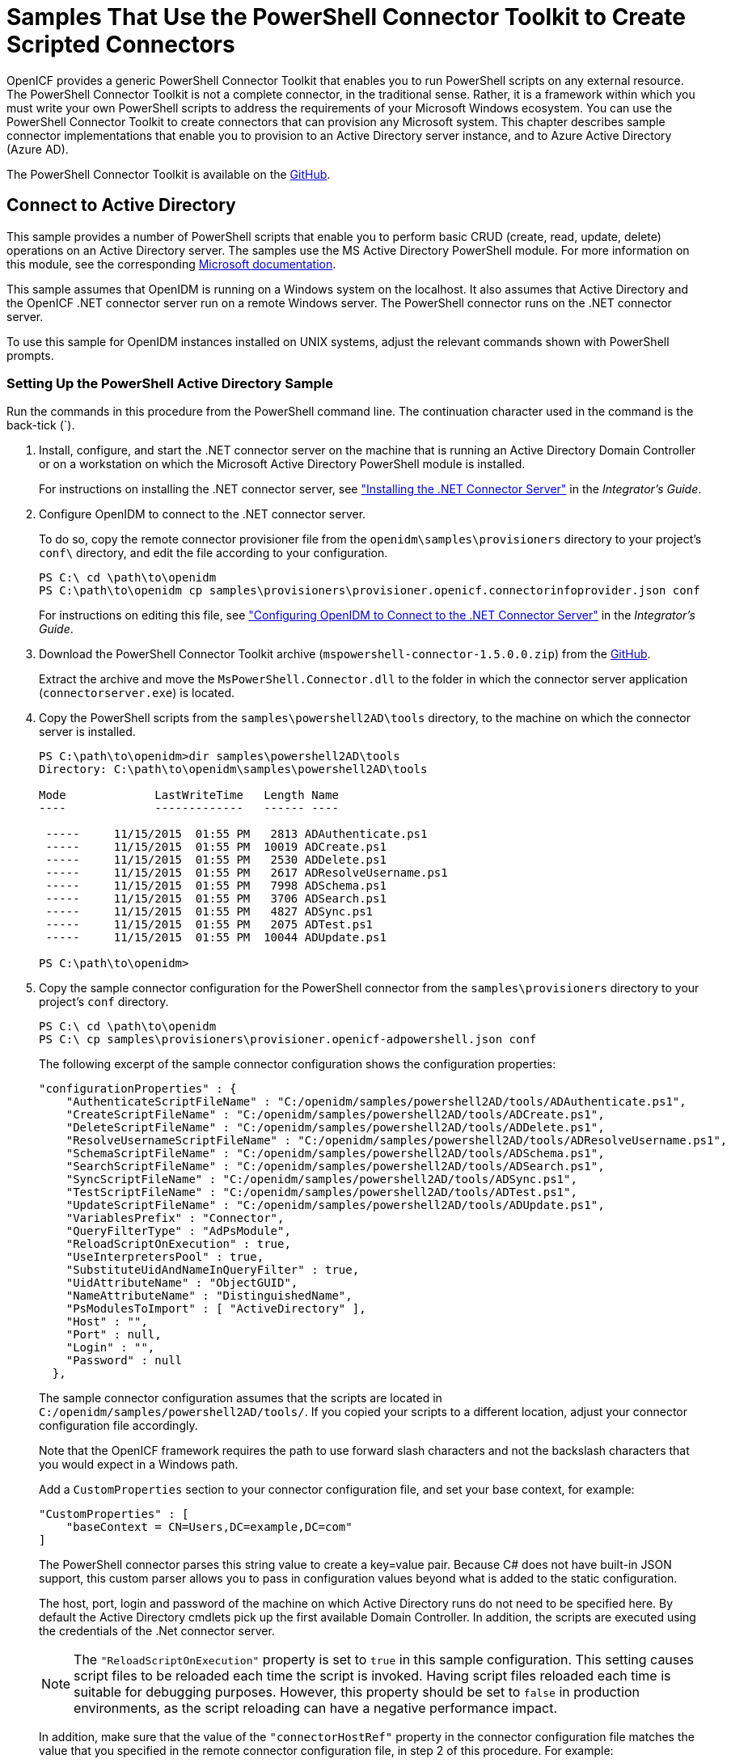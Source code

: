 ////
  The contents of this file are subject to the terms of the Common Development and
  Distribution License (the License). You may not use this file except in compliance with the
  License.
 
  You can obtain a copy of the License at legal/CDDLv1.0.txt. See the License for the
  specific language governing permission and limitations under the License.
 
  When distributing Covered Software, include this CDDL Header Notice in each file and include
  the License file at legal/CDDLv1.0.txt. If applicable, add the following below the CDDL
  Header, with the fields enclosed by brackets [] replaced by your own identifying
  information: "Portions copyright [year] [name of copyright owner]".
 
  Copyright 2017 ForgeRock AS.
  Portions Copyright 2024 3A Systems LLC.
////

:figure-caption!:
:example-caption!:
:table-caption!:
:leveloffset: -1"


[#chap-powershell-samples]
== Samples That Use the PowerShell Connector Toolkit to Create Scripted Connectors

OpenICF provides a generic PowerShell Connector Toolkit that enables you to run PowerShell scripts on any external resource. The PowerShell Connector Toolkit is not a complete connector, in the traditional sense. Rather, it is a framework within which you must write your own PowerShell scripts to address the requirements of your Microsoft Windows ecosystem. You can use the PowerShell Connector Toolkit to create connectors that can provision any Microsoft system. This chapter describes sample connector implementations that enable you to provision to an Active Directory server instance, and to Azure Active Directory (Azure AD).

The PowerShell Connector Toolkit is available on the link:https://github.com/OpenIdentityPlatform/OpenICF.Net/releases[GitHub, window=\_blank].

[#powershell-ad]
=== Connect to Active Directory

This sample provides a number of PowerShell scripts that enable you to perform basic CRUD (create, read, update, delete) operations on an Active Directory server. The samples use the MS Active Directory PowerShell module. For more information on this module, see the corresponding link:http://technet.microsoft.com/en-us/library/hh852274.aspx[Microsoft documentation, window=\_blank].

This sample assumes that OpenIDM is running on a Windows system on the localhost. It also assumes that Active Directory and the OpenICF .NET connector server run on a remote Windows server. The PowerShell connector runs on the .NET connector server.

To use this sample for OpenIDM instances installed on UNIX systems, adjust the relevant commands shown with PowerShell prompts.

[#powershell-ad-setup]
==== Setting Up the PowerShell Active Directory Sample


====
Run the commands in this procedure from the PowerShell command line. The continuation character used in the command is the back-tick (`).

. Install, configure, and start the .NET connector server on the machine that is running an Active Directory Domain Controller or on a workstation on which the Microsoft Active Directory PowerShell module is installed.
+
For instructions on installing the .NET connector server, see xref:integrators-guide:chap-resource-conf.adoc#net-connector-install["Installing the .NET Connector Server"] in the __Integrator's Guide__.

. Configure OpenIDM to connect to the .NET connector server.
+
To do so, copy the remote connector provisioner file from the `openidm\samples\provisioners` directory to your project's `conf\` directory, and edit the file according to your configuration.
+

[source, console]
----
PS C:\ cd \path\to\openidm
PS C:\path\to\openidm cp samples\provisioners\provisioner.openicf.connectorinfoprovider.json conf
----
+
For instructions on editing this file, see xref:integrators-guide:chap-resource-conf.adoc#net-connector-openidm["Configuring OpenIDM to Connect to the .NET Connector Server"] in the __Integrator's Guide__.

. Download the PowerShell Connector Toolkit archive (`mspowershell-connector-1.5.0.0.zip`) from the link:https://github.com/OpenIdentityPlatform/OpenICF.Net/releases/[GitHub, window=\_blank].
+
Extract the archive and move the `MsPowerShell.Connector.dll` to the folder in which the connector server application (`connectorserver.exe`) is located.

. Copy the PowerShell scripts from the `samples\powershell2AD\tools` directory, to the machine on which the connector server is installed.
+

[source, console]
----
PS C:\path\to\openidm>dir samples\powershell2AD\tools
Directory: C:\path\to\openidm\samples\powershell2AD\tools

Mode             LastWriteTime   Length Name
----             -------------   ------ ----

 -----     11/15/2015  01:55 PM   2813 ADAuthenticate.ps1
 -----     11/15/2015  01:55 PM  10019 ADCreate.ps1
 -----     11/15/2015  01:55 PM   2530 ADDelete.ps1
 -----     11/15/2015  01:55 PM   2617 ADResolveUsername.ps1
 -----     11/15/2015  01:55 PM   7998 ADSchema.ps1
 -----     11/15/2015  01:55 PM   3706 ADSearch.ps1
 -----     11/15/2015  01:55 PM   4827 ADSync.ps1
 -----     11/15/2015  01:55 PM   2075 ADTest.ps1
 -----     11/15/2015  01:55 PM  10044 ADUpdate.ps1

PS C:\path\to\openidm>
----

. Copy the sample connector configuration for the PowerShell connector from the `samples\provisioners` directory to your project's `conf` directory.
+

[source, console]
----
PS C:\ cd \path\to\openidm
PS C:\ cp samples\provisioners\provisioner.openicf-adpowershell.json conf
----
+
The following excerpt of the sample connector configuration shows the configuration properties:
+

[source]
----
"configurationProperties" : {
    "AuthenticateScriptFileName" : "C:/openidm/samples/powershell2AD/tools/ADAuthenticate.ps1",
    "CreateScriptFileName" : "C:/openidm/samples/powershell2AD/tools/ADCreate.ps1",
    "DeleteScriptFileName" : "C:/openidm/samples/powershell2AD/tools/ADDelete.ps1",
    "ResolveUsernameScriptFileName" : "C:/openidm/samples/powershell2AD/tools/ADResolveUsername.ps1",
    "SchemaScriptFileName" : "C:/openidm/samples/powershell2AD/tools/ADSchema.ps1",
    "SearchScriptFileName" : "C:/openidm/samples/powershell2AD/tools/ADSearch.ps1",
    "SyncScriptFileName" : "C:/openidm/samples/powershell2AD/tools/ADSync.ps1",
    "TestScriptFileName" : "C:/openidm/samples/powershell2AD/tools/ADTest.ps1",
    "UpdateScriptFileName" : "C:/openidm/samples/powershell2AD/tools/ADUpdate.ps1",
    "VariablesPrefix" : "Connector",
    "QueryFilterType" : "AdPsModule",
    "ReloadScriptOnExecution" : true,
    "UseInterpretersPool" : true,
    "SubstituteUidAndNameInQueryFilter" : true,
    "UidAttributeName" : "ObjectGUID",
    "NameAttributeName" : "DistinguishedName",
    "PsModulesToImport" : [ "ActiveDirectory" ],
    "Host" : "",
    "Port" : null,
    "Login" : "",
    "Password" : null
  },
----
+
The sample connector configuration assumes that the scripts are located in `C:/openidm/samples/powershell2AD/tools/`. If you copied your scripts to a different location, adjust your connector configuration file accordingly.
+
Note that the OpenICF framework requires the path to use forward slash characters and not the backslash characters that you would expect in a Windows path.
+
Add a `CustomProperties` section to your connector configuration file, and set your base context, for example:
+

[source, javascript]
----
"CustomProperties" : [
    "baseContext = CN=Users,DC=example,DC=com"
]
----
+
The PowerShell connector parses this string value to create a key=value pair. Because C# does not have built-in JSON support, this custom parser allows you to pass in configuration values beyond what is added to the static configuration.
+
The host, port, login and password of the machine on which Active Directory runs do not need to be specified here. By default the Active Directory cmdlets pick up the first available Domain Controller. In addition, the scripts are executed using the credentials of the .Net connector server.
+

[NOTE]
======
The `"ReloadScriptOnExecution"` property is set to `true` in this sample configuration. This setting causes script files to be reloaded each time the script is invoked. Having script files reloaded each time is suitable for debugging purposes. However, this property should be set to `false` in production environments, as the script reloading can have a negative performance impact.
======
+
In addition, make sure that the value of the `"connectorHostRef"` property in the connector configuration file matches the value that you specified in the remote connector configuration file, in step 2 of this procedure. For example:
+

[source, console]
----
"connectorHostRef" : "dotnet",
----

====


[#powershell-ad-test]
==== Testing the PowerShell Active Directory Sample

Because you have copied all of the required configuration files into the default OpenIDM project, you can start OpenIDM with the default configuration (that is, without the `-p` option).

[source, console]
----
PS C:\ cd \path\to\openidm
PS C:\ .\startup.bat
----
When OpenIDM has started, you can test the sample by using the `curl` command-line utility. The following examples test the scripts that were provided in the `tools` directory.

====

. Test the connector configuration, and whether OpenIDM is able to connect to the .NET connector server with the following request.
+

[source, console]
----
PS C:\ curl `
 --header "X-OpenIDM-Username: openidm-admin" `
 --header "X-OpenIDM-Password: openidm-admin" `
 --request POST `
 "http://localhost:8080/openidm/system?_action=test"
[
  {
    "ok": true,
    "connectorRef": {
      "bundleVersion": "[2.0.0.0,3)",
      "bundleName": "MsPowerShell.Connector",
      "connectorName": "Org.ForgeRock.OpenICF.Connectors.MsPowerShell.MsPowerShellConnector"
    },
    "objectTypes": [
      "__ALL__",
      "group",
      "account"
    ],
    "config": "config/provisioner.openicf/adpowershell",
    "enabled": true,
    "name": "adpowershell"
  }
]
----

. Query the users in your Active Directory with the following request:
+

[source, console]
----
PS C:\ curl `
 --header "X-OpenIDM-Username: openidm-admin" `
 --header "X-OpenIDM-Password: openidm-admin" `
 --request GET `
 "http://localhost:8080/openidm/system/adpowershell/account?_queryId=query-all-ids"
{
  "remainingPagedResults": -1,
  "pagedResultsCookie": null,
  "resultCount": 1257,
  "result": [
    {
      "_id": "7c41496a-9898-4074-a537-bed696b6be92",
      "distinguishedName": "CN=Administrator,CN=Users,DC=example,DC=com"
    },
    {
      "_id": "f2e08a5c-473f-4798-a2d5-d5cc27c862a9",
      "distinguishedName": "CN=Guest,CN=Users,DC=example,DC=com"
    },
    {
      "_id": "99de98a3-c125-48dd-a7c2-e21f1488ab06",
      "distinguishedName": "CN=Ben Travis,CN=Users,DC=example,DC=com"
    },
    {
      "_id": "0f7394cc-c66a-404f-ad6d-38dbb4b6526d",
      "distinguishedName": "CN=Barbara Jensen,CN=Users,DC=example,DC=com"
    },
    {
      "_id": "3e6fa858-ed3a-4b58-9325-1fca144eb7c7",
      "distinguishedName": "CN=John Doe,CN=Users,DC=example,DC=com"
    },
    {
      "_id": "6feef4a0-b121-43dc-be68-a96703a49aba",
      "distinguishedName": "CN=Steven Carter,CN=Users,DC=example,DC=com"
    },
...
----

. To return the complete record of a specific user, include the ID of the user in the URL. The following request returns the record for Steven Carter.
+

[source, console]
----
PS C:\ curl `
 --header "X-OpenIDM-Username: openidm-admin" `
 --header "X-OpenIDM-Password: openidm-admin" `
 --request GET `
 "http://localhost:8080/openidm/system/adpowershell/account/6feef4a0-b121-43dc-be68-a96703a49aba"
{
  "_id": "6feef4a0-b121-43dc-be68-a96703a49aba",
  "postalCode": null,
  "passwordNotRequired": false,
  "cn": "Steven Carter",
  "name": "Steven Carter",
  "trustedForDelegation": false,
  "uSNChanged": "47219",
  "manager": null,
  "objectGUID": "6feef4a0-b121-43dc-be68-a96703a49aba",
  "modifyTimeStamp": "11/27/2014 3:37:16 PM",
  "employeeNumber": null,
  "sn": "Carter",
  "userAccountControl": 512,
  "passwordNeverExpires": false,
  "displayName": "Steven Carter",
  "initials": null,
  "pwdLastSet": "130615726366949784",
  "scriptPath": null,
  "badPasswordTime": "0",
  "employeeID": null,
  "badPwdCount": "0",
  "accountExpirationDate": null,
  "userPrincipalName": "steve.carter@ad0.example.com",
  "sAMAccountName": "steve.carter",
  "mail": "steven.carter@example.com",
  "logonCount": "0",
  "cannotChangePassword": false,
  "division": null,
  "streetAddress": null,
  "allowReversiblePasswordEncryption": false,
  "description": null,
  "whenChanged": "11/27/2014 3:37:16 PM",
  "title": null,
  "lastLogon": "0",
  "company": null,
  "homeDirectory": null,
  "whenCreated": "6/23/2014 2:50:48 PM",
  "givenName": "Steven",
  "telephoneNumber": "555-2518",
  "homeDrive": null,
  "uSNCreated": "20912",
  "smartcardLogonRequired": false,
  "distinguishedName": "CN=Steven Carter,CN=Users,DC=example,DC=com",
  "createTimeStamp": "6/23/2014 2:50:48 PM",
  "department": null,
  "memberOf": [
    "CN=employees,DC=example,DC=com"
  ],
  "homePhone": null
}
----

. Test whether you can authenticate as one of the users in your Active Directory. The username that you specify here can be either an ObjectGUID, UPN, sAMAccountname or CN.
+

[source, console]
----
$ PS C:\ curl `
 --header "X-OpenIDM-Username: openidm-admin" `
 --header "X-OpenIDM-Password: openidm-admin" `
 --request POST `
 "http://localhost:8080/openidm/system/adpowershell/account?_action=authenticate&username=Steven+Carter&password=Passw0rd"
{
  "_id": "6feef4a0-b121-43dc-be68-a96703a49aba"
}
----
+
The request returns the ObjectGUID if the authentication is successful.

. You can return the complete record for a specific user, using the query filter syntax described in xref:integrators-guide:chap-data.adoc#constructing-queries["Constructing Queries"] in the __Integrator's Guide__.
+
The following query returns the record for the guest user.
+

[source, console]
----
PS C:\ curl `
 --header "X-OpenIDM-Username: openidm-admin" `
 --header "X-OpenIDM-Password: openidm-admin" `
 --request GET `
 "http://localhost:8080/openidm/system/adpowershell/account?_queryFilter=cn+eq+guest"
{
  "remainingPagedResults": -1,
  "pagedResultsCookie": null,
  "resultCount": 1,
  "result": [
    {
      "_id": "f2e08a5c-473f-4798-a2d5-d5cc27c862a9",
      "postalCode": null,
      "passwordNotRequired": true,
      "cn": "Guest",
      "name": "Guest",
      "trustedForDelegation": false,
      "uSNChanged": "8197",
      "manager": null,
      "objectGUID": "f2e08a5c-473f-4798-a2d5-d5cc27c862a9",
      "modifyTimeStamp": "6/9/2014 12:35:16 PM",
      "employeeNumber": null,
      "userAccountControl": 66082,
      "whenChanged": "6/9/2014 12:35:16 PM",
      "initials": null,
      "pwdLastSet": "0",
      "scriptPath": null,
      "badPasswordTime": "0",
      "employeeID": null,
      "badPwdCount": "0",
      "accountExpirationDate": null,
      "sAMAccountName": "Guest",
      "logonCount": "0",
      "cannotChangePassword": true,
      "division": null,
      "streetAddress": null,
      "allowReversiblePasswordEncryption": false,
      "description": "Built-in account for guest access to the computer/domain",
      "userPrincipalName": null,
      "title": null,
      "lastLogon": "0",
      "company": null,
      "homeDirectory": null,
      "whenCreated": "6/9/2014 12:35:16 PM",
      "givenName": null,
      "homeDrive": null,
      "uSNCreated": "8197",
      "smartcardLogonRequired": false,
      "distinguishedName": "CN=Guest,CN=Users,DC=example,DC=com",
      "createTimeStamp": "6/9/2014 12:35:16 PM",
      "department": null,
      "memberOf": [
        "CN=Guests,CN=Builtin,DC=example,DC=com"
      ],
      "homePhone": null,
      "displayName": null,
      "passwordNeverExpires": true
    }
  ]
}
----

. Test whether you are able to create a user on the Active Directory server by sending a POST request with the `create` action.
+
The following request creates the user `Jane Doe` on the Active Directory server.
+

[source, console]
----
PS C:\ curl `
 --header "X-OpenIDM-Username: openidm-admin" `
 --header "X-OpenIDM-Password: openidm-admin" `
 --header "Content-Type: application/json" `
 --request POST `
 --data "{
  \"distinguishedName\" : \"CN=Jane Doe,CN=Users,DC=example,DC=com\",
  \"sn\" : \"Doe\",
  \"cn\" : \"Jane Doe\",
  \"sAMAccountName\" : \"sample\",
  \"userPrincipalName\" : \"janedoe@example.com\",
  \"__ENABLE__\" : true,
  \"__PASSWORD__\" : \"Passw0rd\",
  \"telephoneNumber\" : \"0052-611-091\"
 }" `
 "http://localhost:8080/openidm/system/adpowershell/account?_action=create"
{
  "_id": "42725210-8dce-4fdf-b0e0-393cf0377fdf",
  "title": null,
  "uSNCreated": "47244",
  "pwdLastSet": "130615892934093041",
  "cannotChangePassword": false,
  "telephoneNumber": "0052-611-091",
  "smartcardLogonRequired": false,
  "badPwdCount": "0",
  "department": null,
  "distinguishedName": "CN=Jane Doe,CN=Users,DC=example,DC=com",
  "badPasswordTime": "0",
  "employeeID": null,
  "cn": "Jane Doe",
  "division": null,
  "description": null,
  "userPrincipalName": "janedoe@example.com",
  "passwordNeverExpires": false,
  "company": null,
  "memberOf": [],
  "givenName": null,
  "streetAddress": null,
  "sn": "Doe",
  "initials": null,
  "logonCount": "0",
  "homeDirectory": null,
  "employeeNumber": null,
  "objectGUID": "42725210-8dce-4fdf-b0e0-393cf0377fdf",
  "manager": null,
  "lastLogon": "0",
  "trustedForDelegation": false,
  "scriptPath": null,
  "allowReversiblePasswordEncryption": false,
  "modifyTimeStamp": "11/27/2014 8:14:53 PM",
  "whenCreated": "11/27/2014 8:14:52 PM",
  "whenChanged": "11/27/2014 8:14:53 PM",
  "accountExpirationDate": null,
  "name": "Jane Doe",
  "displayName": null,
  "homeDrive": null,
  "passwordNotRequired": false,
  "createTimeStamp": "11/27/2014 8:14:52 PM",
  "uSNChanged": "47248",
  "sAMAccountName": "sample",
  "userAccountControl": 512,
  "homePhone": null,
  "postalCode": null
}
----

. Test whether you are able to update a user object on the Active Directory server by sending a PUT request with the complete object, and including the user ID in the URL.
+
The following request updates user `Jane Doe`'s entry, including her ID in the request. The update sends the same information that was sent in the `create` request, but adds an `employeeNumber`.
+

[source, console]
----
PS C:\ curl `
 --header "X-OpenIDM-Username: openidm-admin" `
 --header "X-OpenIDM-Password: openidm-admin" `
 --header "Content-Type: application/json" `
 --header "If-Match: *" `
 --request PUT `
 --data "{
  \"distinguishedName\" : \"CN=Jane Doe,CN=Users,DC=example,DC=com\",
  \"sn\" : \"Doe\",
  \"cn\" : \"Jane Doe\",
  \"sAMAccountName\" : \"sample\",
  \"userPrincipalName\" : \"janedoe@example.com\",
  \"__ENABLE__\" : true,
  \"__PASSWORD__\" : \"Passw0rd\",
  \"telephoneNumber\" : \"0052-611-091\",
  \"employeeNumber\": \"567893\"
 }" `
 "http://localhost:8080/openidm/system/adpowershell/account/42725210-8dce-4fdf-b0e0-393cf0377fdf"
{
  "_id": "42725210-8dce-4fdf-b0e0-393cf0377fdf",
  "title": null,
  "uSNCreated": "47244",
  "pwdLastSet": "130615906375709689",
  "cannotChangePassword": false,
  "telephoneNumber": "0052-611-091",
  "smartcardLogonRequired": false,
  "badPwdCount": "0",
  "department": null,
  "distinguishedName": "CN=Jane Doe,CN=Users,DC=example,DC=com",
  "badPasswordTime": "0",
  "employeeID": null,
  "cn": "Jane Doe",
  "division": null,
  "description": null,
  "userPrincipalName": "janedoe@example.com",
  "passwordNeverExpires": false,
  "company": null,
  "memberOf": [],
  "givenName": null,
  "streetAddress": null,
  "sn": "Doe",
  "initials": null,
  "logonCount": "0",
  "homeDirectory": null,
  "employeeNumber": "567893",
  "objectGUID": "42725210-8dce-4fdf-b0e0-393cf0377fdf",
  "manager": null,
  "lastLogon": "0",
  "trustedForDelegation": false,
  "scriptPath": null,
  "allowReversiblePasswordEncryption": false,
  "modifyTimeStamp": "11/27/2014 8:37:17 PM",
  "whenCreated": "11/27/2014 8:14:52 PM",
  "whenChanged": "11/27/2014 8:37:17 PM",
  "accountExpirationDate": null,
  "name": "Jane Doe",
  "displayName": null,
  "homeDrive": null,
  "passwordNotRequired": false,
  "createTimeStamp": "11/27/2014 8:14:52 PM",
  "uSNChanged": "47253",
  "sAMAccountName": "sample",
  "userAccountControl": 512,
  "homePhone": null,
  "postalCode": null
}
----

. Test whether you are able to delete a user object on the Active Directory server by sending a DELETE request with the user ID in the URL.
+
The following request deletes user `Jane Doe`'s entry.
+

[source, console]
----
PS C:\ curl `
 --header "X-OpenIDM-Username: openidm-admin" `
 --header "X-OpenIDM-Password: openidm-admin" `
 --request DELETE `
 "http://localhost:8080/openidm/system/adpowershell/account/42725210-8dce-4fdf-b0e0-393cf0377fdf"
----
+
The response includes the complete user object that was deleted.
+
You can you attempt to query the user object to confirm that it has been deleted.
+

[source, console]
----
PS C:\ curl `
 --header "X-OpenIDM-Username: openidm-admin" `
 --header "X-OpenIDM-Password: openidm-admin" `
 --request GET `
 "http://localhost:8080/openidm/system/adpowershell/account/42725210-8dce-4fdf-b0e0-393cf0377fdf"
{
  "message": "",
  "reason": "Not Found",
  "code": 404
}
----

====



[#powershell-azure]
=== Connect to Azure AD

This sample uses the Microsoft Azure Active Directory (Azure AD) PowerShell module. For more information about this module, see link:https://msdn.microsoft.com/en-us/library/jj151815.aspx[https://msdn.microsoft.com/en-us/library/jj151815.aspx, window=\_blank].

The sample assumes that OpenIDM runs on a local UNIX/Linux machine and that the PowerShell Connector Toolkit (and the OpenICF .NET connector server) run on a remote Windows host with access to an instance of AzureAD. Adjust the command-line examples if your OpenIDM instance runs on Windows.

This sample demonstrates how you can synchronize managed object data such as users and groups with a Microsoft AzureAD deployment.

[NOTE]
====
This sample utilizes a connection between three systems: OpenIDM on UNIX/Linux, an OpenICF .NET connector server on Windows, and Azure AD "in the cloud". Internet connection times vary widely and performance is based on responses to external calls, including potential timeouts, if a command doesn't perform the first time, try again. OpenIDM’s synchronization and reconciliation performance will be fully dependent on the performance of the managed resource.
====

[#powershell-azure-before-you-start]
==== Before You Start

Before you can run this sample, you need to meet several prerequisites. This section describes each of the prerequisites, and how to install or test them.

* You must have a Microsoft account, which gives you access to Microsoft Azure.
+
You can set up a Microsoft account at link:https://signup.live.com/[https://signup.live.com/, window=\_blank].
+
With a Microsoft account, you can access the Azure portal at link:http://azure.microsoft.com[http://azure.microsoft.com, window=\_blank].

* You must have an Azure AD cloud directory.
+
If you do not have an existing Azure AD cloud, set one up as follows:
+

. Navigate to link:https://account.windowsazure.com/signup[https://account.windowsazure.com/signup, window=\_blank]. Once you log in with your Microsoft credentials, fill in the prompts and Microsoft will create an Azure subscription.

. Navigate to link:http://portal.azure.com[http://portal.azure.com, window=\_blank], log in with your Microsoft account.

. In the Microsoft Azure screen, select New on the left hand menu.

. From the New list, select Security + Identity > Active Directory.

. Complete the Add Directory form with the details of your directory, and select the check mark at the bottom of the form to submit.
+

image::ROOT:ps-azure-add-directory.png[]
+
Your directory should now be created and listed.


* Apart from your default Microsoft Azure account, you must have an __administrative user account__ for your Azure AD.
+
By default your directory will have a single identity, your Microsoft Azure account. You cannot use this account to run the PowerShell Connector scripts that administer the Azure AD.
+
If your Azure AD does not already include other administrative accounts, create a local administrative identity that is native to your directory as follows:
+

. Log in to https://portal.azure.com/ with your Microsoft Azure credentials.

. From the left-hand menu, select Browse > Active Directory.

. Select your cloud directory from the left-hand menu and select USERS in the top navigation bar.

. At the bottom of the page select Add User and enter the details of the new administrative user.
+

image::ROOT:ps-azure-add-user.png[]
+
Select the arrow to continue.

. On the User Profile screen, enter the details of this administrative user. Make sure that the user's Role is at least User Admin.
+
Select the arrow to continue.

. On the final screen, select Create and note the temporary password that is assigned to the user.
+

image::ROOT:ps-azure-user-pwd.png[]
+
Because new administrative users are forced to change their password on first login, you should log in as this user to change the password.
+
Select the check mark to complete the new user creation process.

. Select the username at the top right of the screen and select Sign-out to sign out of your Microsoft Azure account, then select SIGN IN > Use Another Account to sign in as your new administrative user.

. Enter the email address of the new administrative user and select Continue.

. Enter the temporary password that you received and select Sign In.

. On the Update Your Password screen, enter a new password, then select Update password and sign in.
+
You now have a new administrative user account that the PowerShell scripts will use to access your Azure AD.


* The Windows Azure AD Module for Windows PowerShell must be installed on the Windows host that connects to Azure.
+
If needed, install the Azure AD Module as described in the following link:https://msdn.microsoft.com/library/azure/jj151815.aspx[Microsoft article, window=\_blank].

* Your Windows host must be able to contact your Azure AD deployment.
+
Verify the connection as follows:
+

. Open a PowerShell window and type `Connect-Msolservice` at the command prompt.

. On the Enter Credentials screen, enter the credentials of the administrative account that you created for the Azure directory.
+

image::ROOT:ps-azure-credentials.png[]
+
If the PowerShell command returns with no error, you have successfully connected to your remote Azure AD deployment.


* The OpenICF .NET connector server must be installed on your Windows host.
+
If you have not yet installed the .NET connector server, follow the instructions in xref:integrators-guide:index.adoc["Installing and Configuring a .NET Connector Server"] in the __Integrator's Guide__. The connector server must be running in legacy mode (see xref:integrators-guide:index.adoc["Running the .NET Connector Server in Legacy Mode"] in the __Integrator's Guide__.

* The PowerShell Connector Toolkit must be installed on your Windows host.
+
If you have not yet installed the PowerShell Connector Toolkit, follow the instructions in xref:connectors-guide:chap-powershell.adoc#chap-powershell["PowerShell Connector Toolkit"] in the __Connectors Guide__. In these instructions, you will use a command with a `/setkey` option to create a password key for your .NET connector server. You will use that key in xref:#powershell-azure-setup-sample["Setting Up the PowerShell Azure AD Sample on OpenIDM"].
+

[IMPORTANT]
====
Before you continue, check that the OpenICF .NET connector server is still running. If it is not running, restart the connector server and check the logs. In some cases, Windows blocks the PowerShell connector dll. If the connector server fails to start, right-click on `MsPowerShell.Connector.dll` and select Properties > Security. If you see the following text on that tab:

[source, console]
----
This file came from another computer and might be blocked to help protect
       this computer.
----
Select the Unblock button to unblock the connector dll. Then restart the connector server.
====

When all of the above elements are in place, you can proceed with running the sample, as described in xref:#powershell-azure-setup-sample["Setting Up the PowerShell Azure AD Sample on OpenIDM"].


[#powershell-azure-setup-sample]
==== Setting Up the PowerShell Azure AD Sample on OpenIDM

This section assumes that OpenIDM is installed on the local UNIX/Linux machine.

====

. On the Windows host, create a directory for the PowerShell scripts.
+
The sample connector configuration expects the scripts in the directory `C:/openidm/samples/powershell2AzureAD/tools/`. If you put them in a different location, adjust your connector configuration accordingly.
+

[source, console]
----
PS C:\> mkdir -Path openidm\samples\powershell2AzureAD\azureADScripts

    Directory: C:\openidm\samples\powershell2AzureAD

Mode                LastWriteTime     Length Name
----                -------------     ------ ----
d----          5/4/2016   11:26 AM           azureADScripts

PS C:\>
----

. Copy the PowerShell sample scripts from the OpenIDM instance on your UNIX/Linux host to the new directory on the remote Windows server.
+
One way to do this is to run an `scp` client, such as `pscp` in your Windows terminal. The following command copies the PowerShell scripts from the OpenIDM installation to the Windows machine:
+

[source, console]
----
PS C:\> cd openidm\samples\powershell2AzureAD\tools
PS C:\> pscp -r username@openidm-host:path/to/openidm/samples/powershell2AzureAD/azureADScripts/*.ps .
----
+
The following scripts should now be in the `azureADScripts` directory on your Windows system:
+

[source, console]
----
PS C:\openidm\samples\powershell2AzureAD\azureADScripts> ls

    Directory: C:\openidm\samples\powershell2AzureAD\azureADScripts

Mode                LastWriteTime     Length Name
----                -------------     ------ ----
-a---         5/4/2016  11:26 AM       7258 AzureADCreate.ps1
-a---         5/4/2016  11:26 AM       3208 AzureADDelete.ps1
-a---         5/4/2016  11:26 AM       6952 AzureADSchema.ps1
-a---         5/4/2016  11:26 AM       8149 AzureADSearch.ps1
-a---         5/4/2016  11:26 AM       2465 AzureADTest.ps1
-a---         5/4/2016  11:26 AM      10840 AzureADUpdate.ps1
----
+

[NOTE]
======
You need to set the execution policy, as Windows by default does not trust downloaded scripts. For more information, see the following article: link:https://technet.microsoft.com/en-us/library/ee176961.aspx[Using the Set-ExecutionPolicy Cmdlet, window=\_blank]
You can then run the `Unblock-File` cmdlet to allow OpenIDM to run the scripts on your Windows system. For more information, see the following article: link:https://technet.microsoft.com/en-us/library/hh849924.aspx[Unblock-File, window=\_blank].
======

. On the Linux/UNIX machine on which OpenIDM is installed, navigate to the `path/to/openidm/samples/powershell2AzureAD` directory, and open the `provisioner.openicf.connectorinfoprovider.json conf` file.

. Edit the remote connector server configuration file to match the settings of the remote .NET connector server.
+
Change the port to `8760`, and the password (`key`) that you configured for the .NET connector server.
+
The following example assumes that the .NET connector server is running on the host `198.51.100.1`, listening on the default port, and configured with a secret key of `Passw0rd`:
+

[source]
----
{
   "remoteConnectorServers" :
      [
         {
            "name" : "dotnet",
            "host" : "198.51.100.1",
            "port" : 8760,
            "useSSL" : false,
            "timeout" : 0,
            "key" : "Passw0rd"
         }
      ]
}
----

. Open the sample Azure AD PowerShell connector configuration file, `provisioner.openicf-azureadpowershell.json`, and edit it to match your deployment. In particular, set the following properties in that file:
+

[source]
----
"Host" : "198.51.100.1",
"Port" : 8760,
"Login" : "admin@example.onmicrosoft.com",
"Password" : "Passw0rd",
----
+
--

`Host`::
The hostname or IP address on which the .NET connector server is running.

`Port`::
The port on which the .NET connector server is listening (`8760` by default in legacy mode).

`Login`::
The username of the administrative account you created for the Azure directory in the previous section.

`Password`::
The password of the administrative account you created for the Azure directory in the previous section.

--
+
If you have placed the PowerShell scripts in a directory other than the default (`C:\openidm\samples\powershell2AzureAD\azureADScripts`) you must also update those paths in the PowerShell connector configuration file.

. Start OpenIDM with the PowerShell AzureAD sample configuration:
+

[source, console]
----
$ cd path/to/openidm
$ ./startup.sh -p samples/powershell2AzureAD
----

====


[#powershell-azure-run-sample]
==== Managing Users and Groups with the PowerShell Azure AD Sample

This section walks you through several REST commands that enable you to test the connector configuration, and perform basic CRUD operations in your Azure AD, through the PowerShell connector.

====

. Test that the connector has been configured correctly and that the Azure AD resource can be reached:
+

[source, console]
----
$ curl \
 --header "X-OpenIDM-Username: openidm-admin" \
 --header "X-OpenIDM-Password: openidm-admin" \
 --request POST \
 "http://localhost:8080/openidm/system/azureadpowershell?_action=test"
{
  "name": "azureadpowershell",
  "enabled": true,
  "config": "config/provisioner.openicf/azureadpowershell",
  "objectTypes": [
    "__ALL__",
    "account",
    "group"
  ],
  "connectorRef": {
    "bundleName": "MsPowerShell.Connector",
    "connectorName": "Org.ForgeRock.OpenICF.Connectors.MsPowerShell.MsPowerShellConnector",
    "bundleVersion": "[2.0.0.0,3)"
  },
  "displayName": "PowerShell Connector ",
  "ok": true
}
----
+
If you see no response from this connector test, review any changes that you made to the `provisioner-openicf*` files in your project's `conf/` subdirectory. If you've made changes appropriate for your deployment, wait a couple of minutes and try again.

. Query the IDs of the existing users in your Azure AD deployment:
+

[source, console]
----
$ curl \
 --header "X-OpenIDM-Username: openidm-admin" \
 --header "X-OpenIDM-Password: openidm-admin" \
 --request GET \
 "http://localhost:8080/openidm/system/azureadpowershell/account?_queryId=query-all-ids"
{
  "result": [ {
      "_id": "51560d42-e60e-49a8-855b-42b6eca35ca6",
      "UserPrincipalName": "admin@example.onmicrosoft.com"
    },
    {
      "_id": "5e63b42f-c93a-466f-af86-f0a8d00f2491",
      "UserPrincipalName": "scarter@example.onmicrosoft.com"
    } ],
...
}
----

. Use a query filter to return all details of all existing users in your Azure AD:
+

[source, console]
----
$ curl \
 --header "X-OpenIDM-Username: openidm-admin" \
 --header "X-OpenIDM-Password: openidm-admin" \
 --request GET \
 "http://localhost:8080/openidm/system/azureadpowershell/account?_queryFilter=true"
{
  "result": [
    {
      "_id": "51560d42-e60e-49a8-855b-42b6eca35ca6",
      "LiveId": "10033FFF96C5186D",
      "FirstName": "Barbara",
      "LastName": "Jensen",
      "UserPrincipalName": "admin@example.onmicrosoft.com",
      "AlternateEmailAddress" : [ "bjensen@example.com" ],
      "LastPasswordChangeTimestamp": "3/15/2016 11:02:19 AM",
      "DisplayName": "Barbara Jensen",
      "PasswordNeverExpires": false,
      "MobilePhone" : "+1 3602297105"
    },
    {
      "_id": "5e63b42f-c93a-466f-af86-f0a8d00f2491",
      "LiveId": "1003BFFD96A4CFBA",
      "FirstName": "Sam",
      "LastName": "Carter",
      "UserPrincipalName": "scarter@example.onmicrosoft.com"
      "AlternateEmailAddresses": [ "scarter@example.com" ],
      "LastPasswordChangeTimestamp": "3/7/2016 1:09:31 PM",
      "DisplayName": "Sam Carter",
      "PasswordNeverExpires": false,
      "MobilePhone" : "+1 3602297105"
    }
  ],
...}
----

. Return details for a specific user account, by its `_id`
+

[source, console]
----
$ curl \
 --header "X-OpenIDM-Username: openidm-admin" \
 --header "X-OpenIDM-Password: openidm-admin" \
 --request GET \
 "http://localhost:8080/openidm/system/azureadpowershell/account/51560d42-e60e-49a8-855b-42b6eca35ca6"
----

. Create a new user in Azure AD. Substitute the domain for your Azure AD deployment for `example.onmicrosoft.com`:
+

[source, console]
----
$ curl \
 --header "X-OpenIDM-Username: openidm-admin" \
 --header "X-OpenIDM-Password: openidm-admin" \
 --request POST \
 --header "content-type: application/json" \
 --data '{
   "PasswordNeverExpires": false,
	  "AlternateEmailAddresses": ["John.Bull@example.com"],
	  "LastName": "Bull",
	  "PreferredLanguage": "en-GB",
	  "FirstName": "John",
	  "UserPrincipalName": "Dev_John.Bull@example.onmicrosoft.com",
	  "DisplayName": "John Bull"
 }' \
 "http://localhost:8080/openidm/system/azureadpowershell/account?_action=create"
{
  "_id" : "d4aac947-2037-4f29-b0f5-d404fd99938c",
  "LiveId" : "10037FFE979FB2C1",
  "FirstName" : "John",
  "LastName" : "Bull",
  "UserPrincipalName" : "Dev_John.Bull@example.onmicrosoft.com",
  "AlternateEmailAddresses" : [ "John.Bull@example.com" ],
  "LastPasswordChangeTimestamp" : "5/5/2016 3:52:43 PM",
  "DisplayName" : "John Bull",
  "PasswordNeverExpires" : false,
  "PreferredLanguage" : "en-GB"
}
----
+
Rerun the same command. You should see the following error:
+

[source, console]
----
{
  "code" : 500,
  "reason" : "Internal Server Error",
  "message" : "Operation CREATE failed with ConnectorException on system object:
      Dev_John.Bull@example.onmicrosoft.com"
}
----

. Update the user entry that you have just created with a patch request. Include the `_id` of the new user in the URL. Save that `_id` value for a later step.
+
The following example updates the user's display name:
+

[source, console]
----
$ curl \
 --header "X-OpenIDM-Username: openidm-admin" \
 --header "X-OpenIDM-Password: openidm-admin" \
 --header "if-match: *" \
 --header "content-type: application/json" \
 --request PATCH \
 --data '[
    {
       "operation": "replace",
       "field": "DisplayName",
       "value": "John P. Bull"
    }
 ]' \
 "http://localhost:8080/openidm/system/azureadpowershell/account/d4aac947-2037-4f29-b0f5-d404fd99938c"
{
  "_id" : "d4aac947-2037-4f29-b0f5-d404fd99938c",
  "LiveId" : "10037FFE979FB2C1",
  "FirstName" : "John",
  "LastName" : "Bull",
  "UserPrincipalName" : "Dev_John.Bull@mikejangfr.onmicrosoft.com",
  "AlternateEmailAddresses" : [ "John.Bull@example.com" ],
  "LastPasswordChangeTimestamp" : "5/5/2016 3:52:43 PM",
  "DisplayName" : "John P. Bull",
  "PasswordNeverExpires" : false,
  "PreferredLanguage" : "en-GB"
}
----

. Now create a group:
+

[source, console]
----
$ curl \
--header "X-OpenIDM-Username: openidm-admin" \
--header "X-OpenIDM-Password: openidm-admin" \
--header 'content-type: application/json' \
--request POST \
--data '{
      "DisplayName" : "Dev Testers group",
      "Description" : "Description of a Dev Group"
}' \
'http://localhost:8080/openidm/system/azureadpowershell/group?_action=create'
     {
  "_id" : "9091be74-f37e-408d-9198-2d2b5f4b4cdd",
  "Members" : [ ],
  "DisplayName" : "Dev Testers Group",
  "GroupType" : "Security",
  "Description" : "Description of a Dev Group",
  "objectId" : "9091be74-f37e-408d-9198-2d2b5f4b4cdd"
}
----

. Add your recently created user to this new group. Use the `_id` of that user, as the `ObjectId`. Use the `_id` of the newly created group in the endpoint:
+

[source, console]
----
$ curl \
--header "X-OpenIDM-Username: openidm-admin" \
--header "X-OpenIDM-Password: openidm-admin" \
--header "Content-Type: application/json" \
--header "If-Match: *" \
--request PUT \
--data '{
   "Members" : [
      {
         "ObjectId" : "d4aac947-2037-4f29-b0f5-d404fd99938c"
      }
   ]
}' \
"http://localhost:8080/openidm/system/azureadpowershell/group/9091be74-f37e-408d-9198-2d2b5f4b4cdd"
     {
   "_id" : "9091be74-f37e-408d-9198-2d2b5f4b4cdd",
   "Members" : [ {
      "ObjectId" : "d4aac947-2037-4f29-b0f5-d404fd99938c",
      "DisplayName" : "John P. Bull",
      "GroupMemberType" : "User",
      "EmailAddress" : "Dev_John.Bull@example.onmicrosoft.com"
   } ],
   "DisplayName" : "Testing Devs Group",
   "GroupType" : "Security",
   "Description" : "Description of a Dev Group",
   "objectId" : "9091be74-f37e-408d-9198-2d2b5f4b4cdd"
}
----

. Confirm the result, by the `_id` of the group:
+

[source, console]
----
$ curl \
--header "X-OpenIDM-Username: openidm-admin" \
--header "X-OpenIDM-Password: openidm-admin" \
--request GET \
"http://localhost:8080/openidm/system/azureadpowershell/group/9091be74-f37e-408d-9198-2d2b5f4b4cdd"
----

. Update a label for the group. Use the same group `_id`:
+

[source, console]
----
$ curl \
--header "X-OpenIDM-Username: openidm-admin" \
--header "X-OpenIDM-Password: openidm-admin" \
--header "Content-Type: application/json" \
--header "If-Match: *" \
--request PUT \
--data '{
   "_id" : "9091be74-f37e-408d-9198-2d2b5f4b4cdd",
   "Description" : "Dev Masters Group",
   "Members" : [
      {
         "ObjectId" : "d4aac947-2037-4f29-b0f5-d404fd99938c",
         "DisplayName" : "John P. Bull",
         "GroupMemberType" : "User",
         "EmailAddress" : "Dev_John.Bull@example.onmicrosoft.com"
      }
   ],
   "DisplayName" : "Testing Devs Group",
   "GroupType" : "Security",
   "objectId" : "9091be74-f37e-408d-9198-2d2b5f4b4cdd"
}' \
"http://localhost:8080/openidm/system/azureadpowershell/group/9091be74-f37e-408d-9198-2d2b5f4b4cdd"
----
+
You should see the new `Description` in the output.

. Remove the user from the new group. Use the same group `_id` Note how the `Members` in the `--data` block, and the output, are blank:
+

[source, console]
----
$ curl \
--header "X-OpenIDM-Username: openidm-admin" \
--header "X-OpenIDM-Password: openidm-admin" \
--header "Content-Type: application/json" \
--header "If-Match: *" \
--request PUT \
--data '{
   "_id" : "9091be74-f37e-408d-9198-2d2b5f4b4cdd",
   "Description" : "Dev Masters Group",
   "Members" : [ ],
   "DisplayName" : "Testing Devs Group",
   "GroupType" : "Security",
   "objectId" : "9091be74-f37e-408d-9198-2d2b5f4b4cdd"
}' \
"http://localhost:8080/openidm/system/azureadpowershell/group/9091be74-f37e-408d-9198-2d2b5f4b4cdd"
     {
  "_id" : "9091be74-f37e-408d-9198-2d2b5f4b4cdd",
  "Members" : [ ],
  "DisplayName" : "Testing Devs Group",
  "GroupType" : "Security",
  "Description" : "Dev Masters Group",
  "objectId" : "9091be74-f37e-408d-9198-2d2b5f4b4cdd"
}
----

. Delete the user that you created earlier:
+

[source, console]
----
$ curl \
--header "X-OpenIDM-Username: openidm-admin" \
--header "X-OpenIDM-Password: openidm-admin" \
--request DELETE \
"http://localhost:8080/openidm/system/azureadpowershell/account/d4aac947-2037-4f29-b0f5-d404fd99938c"
----
+
To verify that the user was deleted, run the REST call to `query-all-ids` shown earlier in this section. The ID associated with that user should have been removed.

====


[#azure-sample-recon]
==== Reconciling Users Between OpenIDM and Azure AD

In this section, you'll run commands that demonstrate reconciliation mappings between OpenIDM managed users and your remote instance of Azure AD.

In preparation, create a new user on the Azure AD system:

[source, console]
----
$ curl \
--header "X-OpenIDM-Username: openidm-admin" \
--header "X-OpenIDM-Password: openidm-admin" \
--request POST \
--header "content-type: application/json" \
--data '{
    "UserPrincipalName": "CEO@example.onmicrosoft.com",
    "LastName": "Officer",
    "FirstName": "Chief",
    "DisplayName": "Chief Executive Officer",
    "PasswordNeverExpires": false
}' \
"http://localhost:8080/openidm/system/azureadpowershell/account?_action=create"
----

====
In the steps that follow, you'll run reconciliations to see what happens to that user in the OpenIDM data store.

. Review the list of current managed users in the OpenIDM repository, filtered for the `userName` that starts with (`sw`) CEO:
+

[source, console]
----
$ curl \
--header "X-OpenIDM-Username: openidm-admin" \
--header "X-OpenIDM-Password: openidm-admin" \
--request GET \
"http://localhost:8080/openidm/managed/user?_queryFilter=userName+sw+'CEO'"
----
+
Until you reconcile the Azure AD repository to OpenIDM, the output should be empty:
+

[source, console]
----
{
   "result" : [ ],
   "resultCount" : 0,
   "pagedResultsCookie" : null,
   "totalPagedResultsPolicy" : "NONE",
   "totalPagedResults" : -1,
   "remainingPagedResults" : -1
}
----

. Run a reconciliation from Azure AD to OpenIDM:
+

[source, console]
----
$ curl \
--header "X-OpenIDM-Username: openidm-admin" \
--header "X-OpenIDM-Password: openidm-admin" \
--request POST \
"http://localhost:8080/openidm/recon?_action=recon&mapping=systemAzureadpowershellAccount_managedUser&waitForCompletion=true"
     
     {
   "_id" : "71811f1c-2ec0-47ae-ba47-d62c7094201b-1105",
   "state" : "SUCCESS"
}
----

. Now rerun the command to list of current managed users in the OpenIDM repository, filtered for the `userName` that starts with (`sw`) CEO:
+

[source, console]
----
$ curl \
--header "X-OpenIDM-Username: openidm-admin" \
--header "X-OpenIDM-Password: openidm-admin" \
--request GET \
"http://localhost:8080/openidm/managed/user?_queryFilter=userName+sw+'CEO'"
      {
   "result" : [ {
   "_id" : "3a012a60-19c2-4fb4-99cc-0bb82dc4588c",
   "_rev" : "1",
   "userName" : "CEO@example.onmicrosoft.com",
   "mail" : "CEO@example.onmicrosoft.com",
   "sn" : "Officer",
   "givenName" : "Chief",
   "accountStatus" : "active",
   "effectiveRoles" : [ ],
   "effectiveAssignments" : [ ]
   } ],
   "resultCount" : 1,
   "pagedResultsCookie" : null,
   "totalPagedResultsPolicy" : "NONE",
   "totalPagedResults" : -1,
   "remainingPagedResults" : -1
}
----
+

. Delete that CEO user from the Azure AD system, by the `_id` shown earlier when you searched that system:
+

[source, console]
----
$ curl \
--header "X-OpenIDM-Username: openidm-admin" \
--header "X-OpenIDM-Password: openidm-admin" \
--request DELETE \
"http://localhost:8080/openidm/system/azureadpowershell/account/3a012a60-19c2-4fb4-99cc-0bb82dc4588c"
----
+
If successful, you'll see the data for the CEO user one last time.

. Run a second reconciliation from the remote Azure AD repository to OpenIDM:
+

[source, console]
----
$ curl \
--header "X-OpenIDM-Username: openidm-admin" \
--header "X-OpenIDM-Password: openidm-admin" \
--request POST \
"http://localhost:8080/openidm/recon?_action=recon&mapping=systemAzureadpowershellAccount_managedUser&waitForCompletion=true"
----

. Rerun the command to search the OpenIDM repository for a `userName` that starts with 'CEO' one more time, to confirm that user has been reconciled out of the OpenIDM repository:
+

[source, console]
----
$ curl \
--header "X-OpenIDM-Username: openidm-admin" \
--header "X-OpenIDM-Password: openidm-admin" \
--request GET \
"http://localhost:8080/openidm/managed/user?_queryFilter=userName+sw+'CEO'"
----

====



